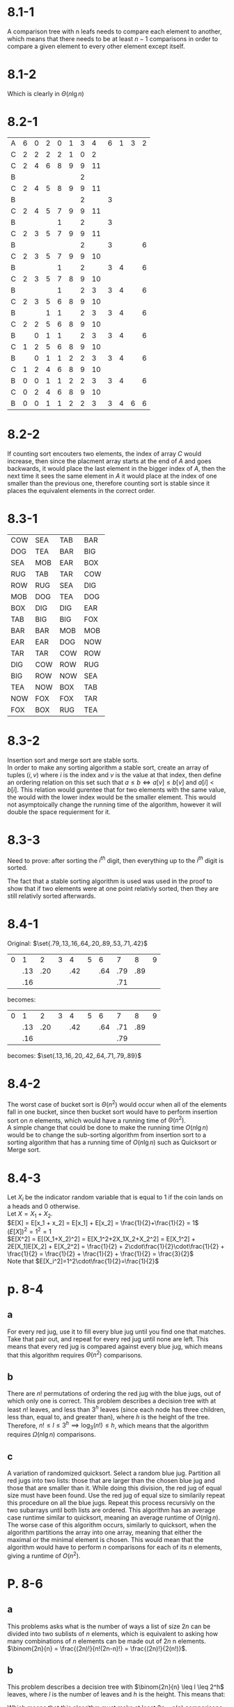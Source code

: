 * 8.1-1
  A comparison tree with n leafs needs to compare each element to another, which means that there needs to be at least $n-1$ comparisons in order to compare a given element to every other element except itself.
* 8.1-2
    #+BEGIN_LaTeX
    \begin{align*}
      $$ &\int_0^n \lg(x)dx \leq\sum_{k=1}^n \lg(k) \leq \int_1^{n+1} \lg(x)dx$$ \\
      $$ &\frac{n\lg(n)-n}{\lg 2} \leq \sum_{k=1}^n \lg(k) \leq \frac{(n+1)\lg(n+1)-(n+1)}{\lg 2}$$
    \end{align*}
  #+END_LaTeX
  Which is clearly in $\Theta(n\lg n)$
* 8.2-1
 | A | 6 | 0 | 2 | 0 | 1 | 3 |  4 | 6 | 1 | 3 | 2 |
 | C | 2 | 2 | 2 | 2 | 1 | 0 |  2 |   |   |   |   |
 | C | 2 | 4 | 6 | 8 | 9 | 9 | 11 |   |   |   |   |
 | B |   |   |   |   |   | 2 |    |   |   |   |   |
 | C | 2 | 4 | 5 | 8 | 9 | 9 | 11 |   |   |   |   |
 | B |   |   |   |   |   | 2 |    | 3 |   |   |   |
 | C | 2 | 4 | 5 | 7 | 9 | 9 | 11 |   |   |   |   |
 | B |   |   |   | 1 |   | 2 |    | 3 |   |   |   |
 | C | 2 | 3 | 5 | 7 | 9 | 9 | 11 |   |   |   |   |
 | B |   |   |   |   |   | 2 |    | 3 |   |   | 6 |
 | C | 2 | 3 | 5 | 7 | 9 | 9 | 10 |   |   |   |   |
 | B |   |   |   | 1 |   | 2 |    | 3 | 4 |   | 6 |
 | C | 2 | 3 | 5 | 7 | 8 | 9 | 10 |   |   |   |   |
 | B |   |   |   | 1 |   | 2 |  3 | 3 | 4 |   | 6 |
 | C | 2 | 3 | 5 | 6 | 8 | 9 | 10 |   |   |   |   |
 | B |   |   | 1 | 1 |   | 2 |  3 | 3 | 4 |   | 6 |
 | C | 2 | 2 | 5 | 6 | 8 | 9 | 10 |   |   |   |   |
 | B |   | 0 | 1 | 1 |   | 2 |  3 | 3 | 4 |   | 6 |
 | C | 1 | 2 | 5 | 6 | 8 | 9 | 10 |   |   |   |   |
 | B |   | 0 | 1 | 1 | 2 | 2 |  3 | 3 | 4 |   | 6 |
 | C | 1 | 2 | 4 | 6 | 8 | 9 | 10 |   |   |   |   |
 | B | 0 | 0 | 1 | 1 | 2 | 2 |  3 | 3 | 4 |   | 6 |
 | C | 0 | 2 | 4 | 6 | 8 | 9 | 10 |   |   |   |   |
 | B | 0 | 0 | 1 | 1 | 2 | 2 |  3 | 3 | 4 | 6 | 6 |
* 8.2-2
  If counting sort encouters two elements, the index of array $C$ would increase, then since the placment array starts at the end of $A$ and goes backwards, it would
  place the last element in the bigger index of $A$, then the next time it sees the same element in $A$ it would place at the index of one smaller than the previous one, therefore
  counting sort is stable since it places the equivalent elements in the correct order.
* 8.3-1
  | COW | SEA | TAB | BAR |
  | DOG | TEA | BAR | BIG |
  | SEA | MOB | EAR | BOX |
  | RUG | TAB | TAR | COW |
  | ROW | RUG | SEA | DIG |
  | MOB | DOG | TEA | DOG |
  | BOX | DIG | DIG | EAR |
  | TAB | BIG | BIG | FOX |
  | BAR | BAR | MOB | MOB |
  | EAR | EAR | DOG | NOW |
  | TAR | TAR | COW | ROW |
  | DIG | COW | ROW | RUG |
  | BIG | ROW | NOW | SEA |
  | TEA | NOW | BOX | TAB |
  | NOW | FOX | FOX | TAR |
  | FOX | BOX | RUG | TEA |
* 8.3-2
  Insertion sort and merge sort are stable sorts. \\
  In order to make any sorting algorithm a stable sort, create an array of tuples $(i, v)$ where $i$ is the index and $v$ is the value at that index,
  then define an ordering relation on this set such that $a\leq b \iff a[v] \leq b[v]$ and $a[i] < b[i]$. This relation would gurentee that for two elements with
  the same value, the would with the lower index would be the smaller element. This would not asymptoically change the running time of the algorithm, however it will
  double the space requierment for it.
* 8.3-3
  Need to prove: after sorting the $i^{th}$ digit, then everything up to the $i^{th}$ digit is sorted.
  #+BEGIN_LaTeX
    \begin{proof}
      Base case: $P_1$ after sorting the first digit out of one digit, the list is trivially sorted. \\
      Inductive hypothesis: Assume $P_{i-1}$ is true. \\
      Inductive step: Assume that there exists two elements which after sorting the $i^{th}$ digit, are still not in order.
      This means that one of their previous digits are different, however, since $P_{i-1}$ is true, their previous digits must have at one point been sorted in relative order,
      and since the sorting algorithm chosen is stable, their differing digits are still sorted in relative order by definition of a stable algorithm. This creates
      a contradiction, meaning that after sorting their $i^{th}$ element, those two elements must be in order up to the $i^{th}$ element. \qedhere
    \end{proof}
  #+END_LaTeX
  The fact that a stable sorting algorithm is used was used in the proof to show that if two elements were at one point relativly sorted, then they are still
  relativly sorted afterwards.
* 8.4-1
  Original: $\set{.79,.13,.16,.64,.20,.89,.53,.71,.42}$
  | 0 |   1 |   2 | 3 |   4 | 5 |   6 |   7 |   8 | 9 |
  |   | .13 | .20 |   | .42 |   | .64 | .79 | .89 |   |
  |   | .16 |     |   |     |   |     | .71 |     |   |
becomes:
| 0 |   1 |   2 | 3 |   4 | 5 |   6 |   7 |   8 | 9 |
|   | .13 | .20 |   | .42 |   | .64 | .71 | .89 |   |
|   | .16 |     |   |     |   |     | .79 |     |   |
becomes: $\set{.13,.16,.20,.42,.64,.71,.79,.89}$
* 8.4-2
  The worst case of bucket sort is $\Theta(n^2)$ would occur when all of the elements fall in one bucket, since then bucket sort would have to perform insertion sort
  on $n$ elements, which would have a running time of $\Theta(n^2)$. \\
  A simple change that could be done to make the running time $O(n\lg n)$ would be to change the sub-sorting algorithm from insertion sort to a sorting algorithm that
  has a running time of $O(n\lg n)$ such as Quicksort or Merge sort.
* 8.4-3
  Let $X_i$ be the indicator random variable that is equal to 1 if the coin lands on a heads and 0 otherwise. \\
  Let $X= X_1 + X_2$. \\
  $E[X] = E[x_1 + x_2] = E[x_1] + E[x_2] = \frac{1}{2}+\frac{1}{2} = 1$ \\
  $(E[X])^2 = 1^2 = 1$ \\
  $E[X^2] = E[(X_1+X_2)^2] = E[X_1^2+2X_1X_2+X_2^2] = E[X_1^2] + 2E[X_1]E[X_2] + E[X_2^2] = \frac{1}{2} + 2\cdot\frac{1}{2}\cdot\frac{1}{2} + \frac{1}{2} = \frac{1}{2} + \frac{1}{2} + \frac{1}{2} = \frac{3}{2}$ \\
  Note that $E[X_i^2]=1^2\cdot\frac{1}{2}=\frac{1}{2}$
* p. 8-4
** a
   For every red jug, use it to fill every blue jug until you find one that matches. Take that pair out, and repeat for every red jug until none are left.
   This means that every red jug is compared against every blue jug, which means that this algorithm requires $\Theta(n^2)$ comparisons.
** b
   There are $n!$ permutations of ordering the red jug with the blue jugs, out of which only one is correct.
   This problem describes a decision tree with at least $n!$ leaves, and less than $3^h$ leaves (since each node has three children, less than, equal to, and greater than), where $h$ is the height of the tree.
   Therefore, $n! \leq l \leq 3^h \implies \log_3(n!) \leq h$, which means that the algorithm requires $\Omega(n\lg n)$ comparisons.
** c
   A variation of randomized quicksort. Select a random blue jug. Partition all red jugs into two lists: those that are larger than the chosen blue jug
   and those that are smaller than it. While doing this division, the red jug of equal size must have been found. Use the red jug of equal size to
   similarily repeat this procedure on all the blue jugs. Repeat this process recursivly on the two subarrays until both lists are ordered.
   This algorithm has an average case runtime similar to quicksort, meaning an average runtime of $O(n\lg n)$.
   The worse case of this algorithm occurs, similarly to quicksort, when the algorithm partitions the array into one array, meaning that either
   the maximal or the minimal element is chosen. This would mean that the algorithm would have to perform $n$ comparisons for each of its $n$ elements,
   giving a runtime of $O(n^2)$.
* P. 8-6
** a
   This problems asks what is the number of ways a list of size $2n$ can be divided into two sublists of $n$ elements, which is equivalent to asking
   how many combinations of $n$ elements can be made out of $2n$ n elements. \\
   $\binom{2n}{n} = \frac{(2n)!}{n!(2n-n)!} = \frac{(2n)!}{2(n!)}$.
** b
   This problem describes a decision tree with $\binom{2n}{n} \leq l \leq 2^h$ leaves, where $l$ is the number of leaves and $h$ is the height.
   This means that:
   #+BEGIN_LaTeX
     \begin{align*}
       2^h &\geq \frac{(2n)!}{2(n!)} \\
       &\geq \lg(\frac{(2n)!}{2(n!)}) \\
       &= \lg((2n)!) - \lg(2) - \lg(n!) \\
       &= (2n\lg(2n) - 2n\lg(e) + O(\lg(n))) - \lg(2) - (n\lg(n) - n\lg(e) + O(\lg(n))) &&\tag{Using Stirling's approximation} \\
       &= 2n\lg(n)+2n\lg(2) - n\lg(e) - 1 - n\lg(n) \\
       &= 2n + n\lg(n) - n\lg(e) - 1 \\
       n\lg(n) - n\lg(e) - 1 &\geq o(n) \\
       2n + n\lg(n) - n\lg(e) - 1 &\geq 2n - o(n)
     \end{align*}
   #+END_LaTeX
   Which means that this algorithm must make at least $2n - o(n)$ comparisons.
** c

   #+BEGIN_LaTeX
     \begin{proof}
       by contradiction. Assume that $a$ and $b$ are from different lists and end up next to each other in the merged list. \\
       Let $c_1$ be the element after $a$ in the split list, and let $c_2$ be the element after $b$ in the split list. \\
       We will now prove that in order for $a$ and $b$ to end up next to each other in the combined list, $b$ must be the element $c_2$. \\
       The algorithm will begin by first comparing $a$ to $c_2$, this creates two cases: either $a$ is smaller than or equal to $c_2$ or $c_2$ is greater than $a$. \\
       If $c_2\leq a$, the algorithm will then proceede to compare $a$ to $b$, which contradicts the assumption that $a$ will not be compared to $b$. \\
       If $c_2 \geq a$, then the algorithm will then preceede to compare $c_1$ to $c_2$, and must place one of them in the list. In order for $a$ to be next to $b$,
       this means that $b$ must in fact be the element $c_2$, which contradicts the assumption that $a$ will not be compared to $b$ in all cases, therefore the assumption
       that $a$ will not be compared to $b$ must be wrong, meaning that $a$ must be at some point compared to $b$. \qedhere
     \end{proof}
   #+END_LaTeX
** d
   The worse case for this algorithm occurs when all the elements are interleaved between the two lists. If all the elements are interleaved, then clearly
   they would all be compared twice, except for either the first or the last element which will only have to be compared once as there is nothing else left to compare them to.
   This means that the number of comparisons done on two lists with $n$ elements must therefore be $2n-1 \qed$
